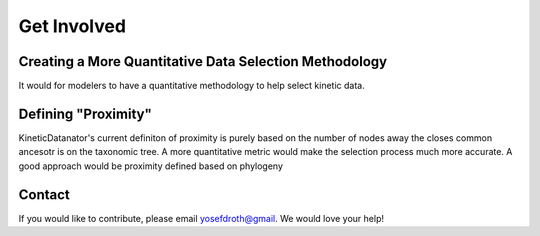 
Get Involved
==============

Creating a More Quantitative Data Selection Methodology
--------------------------------------------------------

It would for modelers to have a quantitative methodology to help select kinetic data.



Defining "Proximity"
---------------------

KineticDatanator's current definiton of proximity is purely based on the number of nodes away the closes common ancesotr is on the taxonomic tree. A more quantitative metric would make the selection process much more accurate. A good approach would be proximity defined based on phylogeny



Contact
--------
If you would like to contribute, please email yosefdroth@gmail. We would love your help!

